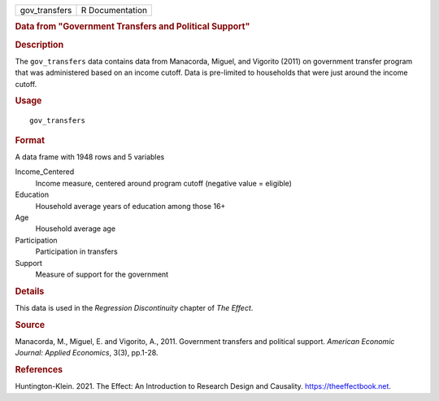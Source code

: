 .. container::

   .. container::

      ============= ===============
      gov_transfers R Documentation
      ============= ===============

      .. rubric:: Data from "Government Transfers and Political Support"
         :name: data-from-government-transfers-and-political-support

      .. rubric:: Description
         :name: description

      The ``gov_transfers`` data contains data from Manacorda, Miguel,
      and Vigorito (2011) on government transfer program that was
      administered based on an income cutoff. Data is pre-limited to
      households that were just around the income cutoff.

      .. rubric:: Usage
         :name: usage

      ::

         gov_transfers

      .. rubric:: Format
         :name: format

      A data frame with 1948 rows and 5 variables

      Income_Centered
         Income measure, centered around program cutoff (negative value
         = eligible)

      Education
         Household average years of education among those 16+

      Age
         Household average age

      Participation
         Participation in transfers

      Support
         Measure of support for the government

      .. rubric:: Details
         :name: details

      This data is used in the *Regression Discontinuity* chapter of
      *The Effect*.

      .. rubric:: Source
         :name: source

      Manacorda, M., Miguel, E. and Vigorito, A., 2011. Government
      transfers and political support. *American Economic Journal:
      Applied Economics*, 3(3), pp.1-28.

      .. rubric:: References
         :name: references

      Huntington-Klein. 2021. The Effect: An Introduction to Research
      Design and Causality. https://theeffectbook.net.
